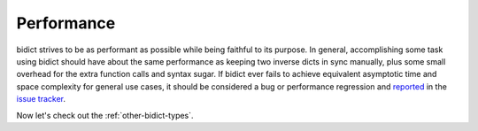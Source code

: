 .. _performance:

Performance
===========

bidict strives to be as performant as possible
while being faithful to its purpose.
In general,
accomplishing some task using bidict
should have about the same performance
as keeping two inverse dicts in sync manually,
plus some small overhead
for the extra function calls and syntax sugar.
If bidict ever fails to achieve
equivalent asymptotic time and space complexity
for general use cases,
it should be considered
a bug or performance regression
and `reported <https://github.com/jab/bidict/issues/new>`_
in the `issue tracker <https://github.com/jab/bidict/issues>`_.

Now let's check out the :ref:`other-bidict-types`.
